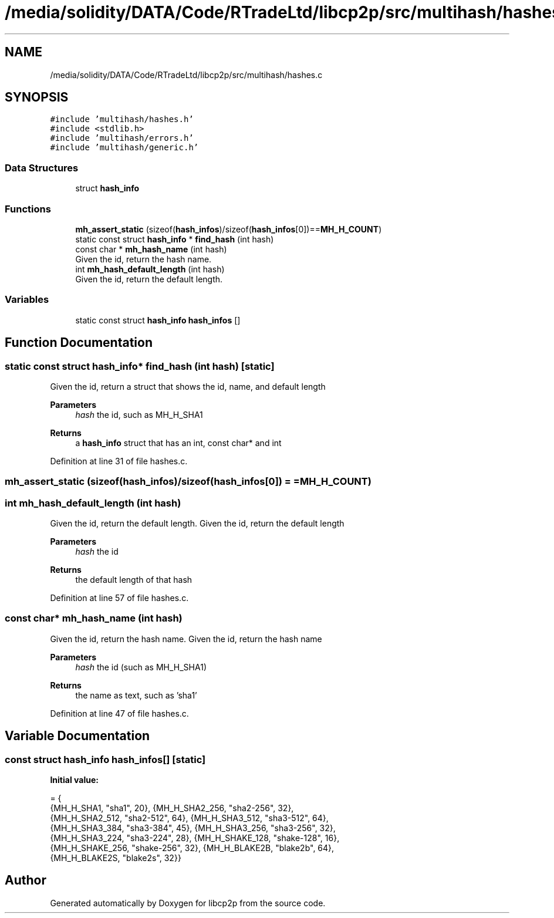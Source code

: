 .TH "/media/solidity/DATA/Code/RTradeLtd/libcp2p/src/multihash/hashes.c" 3 "Thu Aug 6 2020" "libcp2p" \" -*- nroff -*-
.ad l
.nh
.SH NAME
/media/solidity/DATA/Code/RTradeLtd/libcp2p/src/multihash/hashes.c
.SH SYNOPSIS
.br
.PP
\fC#include 'multihash/hashes\&.h'\fP
.br
\fC#include <stdlib\&.h>\fP
.br
\fC#include 'multihash/errors\&.h'\fP
.br
\fC#include 'multihash/generic\&.h'\fP
.br

.SS "Data Structures"

.in +1c
.ti -1c
.RI "struct \fBhash_info\fP"
.br
.in -1c
.SS "Functions"

.in +1c
.ti -1c
.RI "\fBmh_assert_static\fP (sizeof(\fBhash_infos\fP)/sizeof(\fBhash_infos\fP[0])==\fBMH_H_COUNT\fP)"
.br
.ti -1c
.RI "static const struct \fBhash_info\fP * \fBfind_hash\fP (int hash)"
.br
.ti -1c
.RI "const char * \fBmh_hash_name\fP (int hash)"
.br
.RI "Given the id, return the hash name\&. "
.ti -1c
.RI "int \fBmh_hash_default_length\fP (int hash)"
.br
.RI "Given the id, return the default length\&. "
.in -1c
.SS "Variables"

.in +1c
.ti -1c
.RI "static const struct \fBhash_info\fP \fBhash_infos\fP []"
.br
.in -1c
.SH "Function Documentation"
.PP 
.SS "static const struct \fBhash_info\fP* find_hash (int hash)\fC [static]\fP"
Given the id, return a struct that shows the id, name, and default length 
.PP
\fBParameters\fP
.RS 4
\fIhash\fP the id, such as MH_H_SHA1 
.RE
.PP
\fBReturns\fP
.RS 4
a \fBhash_info\fP struct that has an int, const char* and int 
.RE
.PP

.PP
Definition at line 31 of file hashes\&.c\&.
.SS "mh_assert_static (sizeof(\fBhash_infos\fP)/sizeof(\fBhash_infos\fP[0]) = \fC=\fBMH_H_COUNT\fP\fP)"

.SS "int mh_hash_default_length (int hash)"

.PP
Given the id, return the default length\&. Given the id, return the default length 
.PP
\fBParameters\fP
.RS 4
\fIhash\fP the id 
.RE
.PP
\fBReturns\fP
.RS 4
the default length of that hash 
.RE
.PP

.PP
Definition at line 57 of file hashes\&.c\&.
.SS "const char* mh_hash_name (int hash)"

.PP
Given the id, return the hash name\&. Given the id, return the hash name 
.PP
\fBParameters\fP
.RS 4
\fIhash\fP the id (such as MH_H_SHA1) 
.RE
.PP
\fBReturns\fP
.RS 4
the name as text, such as 'sha1' 
.RE
.PP

.PP
Definition at line 47 of file hashes\&.c\&.
.SH "Variable Documentation"
.PP 
.SS "const struct \fBhash_info\fP hash_infos[]\fC [static]\fP"
\fBInitial value:\fP
.PP
.nf
= {
    {MH_H_SHA1, "sha1", 20},           {MH_H_SHA2_256, "sha2-256", 32},
    {MH_H_SHA2_512, "sha2-512", 64},   {MH_H_SHA3_512, "sha3-512", 64},
    {MH_H_SHA3_384, "sha3-384", 45},   {MH_H_SHA3_256, "sha3-256", 32},
    {MH_H_SHA3_224, "sha3-224", 28},   {MH_H_SHAKE_128, "shake-128", 16},
    {MH_H_SHAKE_256, "shake-256", 32}, {MH_H_BLAKE2B, "blake2b", 64},
    {MH_H_BLAKE2S, "blake2s", 32}}
.fi
.SH "Author"
.PP 
Generated automatically by Doxygen for libcp2p from the source code\&.
